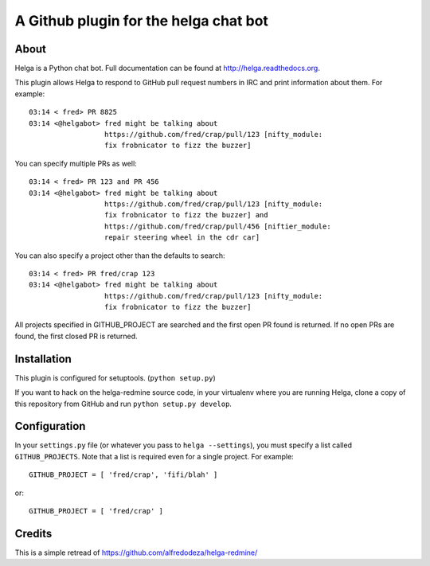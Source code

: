 A Github plugin for the helga chat bot
======================================

About
-----

Helga is a Python chat bot. Full documentation can be found at
http://helga.readthedocs.org.

This plugin allows Helga to respond to GitHub pull request numbers in IRC
and print information about them. For example::

  03:14 < fred> PR 8825
  03:14 <@helgabot> fred might be talking about
                    https://github.com/fred/crap/pull/123 [nifty_module: 
                    fix frobnicator to fizz the buzzer]

You can specify multiple PRs as well::

  03:14 < fred> PR 123 and PR 456
  03:14 <@helgabot> fred might be talking about
                    https://github.com/fred/crap/pull/123 [nifty_module:
                    fix frobnicator to fizz the buzzer] and
                    https://github.com/fred/crap/pull/456 [niftier_module:
                    repair steering wheel in the cdr car]

You can also specify a project other than the defaults to search::

  03:14 < fred> PR fred/crap 123
  03:14 <@helgabot> fred might be talking about
                    https://github.com/fred/crap/pull/123 [nifty_module: 
                    fix frobnicator to fizz the buzzer]

All projects specified in GITHUB_PROJECT are searched and the first open PR
found is returned. If no open PRs are found, the first closed PR is returned.

Installation
------------
This plugin is configured for setuptools. (``python setup.py``)

If you want to hack on the helga-redmine source code, in your virtualenv where
you are running Helga, clone a copy of this repository from GitHub and run
``python setup.py develop``.

Configuration
-------------
In your ``settings.py`` file (or whatever you pass to ``helga --settings``),
you must specify a list called ``GITHUB_PROJECTS``. Note that a list is
required even for a single project. For example::

  GITHUB_PROJECT = [ 'fred/crap', 'fifi/blah' ]

or::

  GITHUB_PROJECT = [ 'fred/crap' ]

Credits
-------

This is a simple retread of https://github.com/alfredodeza/helga-redmine/
